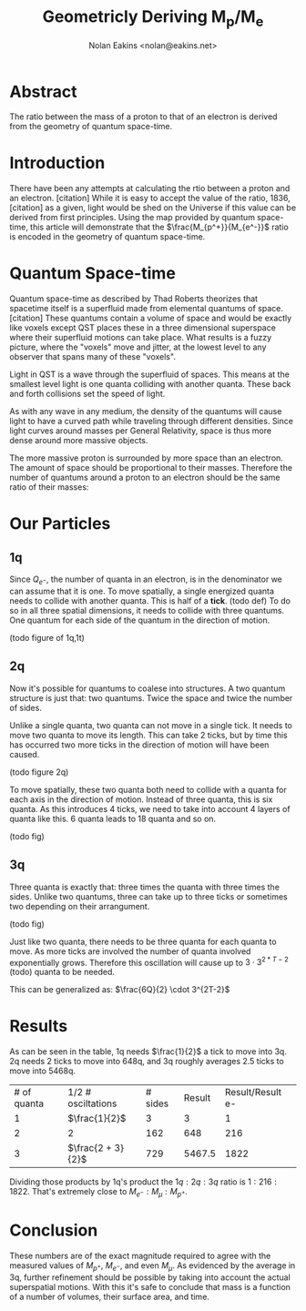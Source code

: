 #+TITLE: Geometricly Deriving M_p/M_e
#+AUTHOR: Nolan Eakins <nolan@eakins.net>

* Abstract

The ratio between the mass of a proton to that of an electron is derived from the geometry of quantum space-time.

* Introduction

There have been any attempts at calculating the rtio between a proton and an electron. [citation]
While it is easy to accept the value of the ratio, 1836, [citation] as a given, light would be shed on the Universe if this value can be derived from first principles.
Using the map provided by quantum space-time, this article will demonstrate that the $\frac{M_{p^+}}{M_{e^-}}$ ratio is encoded in the geometry of quantum space-time.

* Quantum Space-time

Quantum space-time as described by Thad Roberts theorizes that spacetime itself is a superfluid made from elemental quantums of space. [citation]
These quantums contain a volume of space and would be exactly like voxels except QST places these in a three dimensional superspace where their superfluid motions can take place.
What results is a fuzzy picture, where the "voxels" move and jitter, at the lowest level to any observer that spans many of these "voxels".

Light in QST is a wave through the superfluid of spaces.
This means at the smallest level light is one quanta colliding with another quanta.
These back and forth collisions set the speed of light.

As with any wave in any medium, the density of the quantums will cause light to have a curved path while traveling through different densities.
Since light curves around masses per General Relativity, space is thus more dense around more massive objects.

The more massive proton is surrounded by more space than an electron.
The amount of space should be proportional to their masses.
Therefore the number of quantums around a proton to an electron should be the same ratio of their masses:

\begin{equation}
\frac{Q_{p^+}}{Q_{e^-}} \approx \frac{M_{p^+}}{M_{e^-}}
\end{equation}

* Our Particles

** 1q

Since $Q_{e^-}$, the number of quanta in an electron, is in the denominator we can assume that it is one.
To move spatially, a single energized quanta needs to collide with another quanta.
This is half of a *tick*. (todo def)
To do so in all three spatial dimensions, it needs to collide with three quantums.
One quantum for each side of the quantum in the direction of motion.

(todo figure of 1q,1t)

\begin{equation}
\def\bsquare{\unicode{x25A0}}
\def\square{\unicode{x25A1}}
\bsquare \rightarrow \square
\end{equation}

** 2q

Now it's possible for quantums to coalese into structures.
A two quantum structure is just that: two quantums.
Twice the space and twice the number of sides.

Unlike a single quanta, two quanta can not move in a single tick.
It needs to move two quanta to move its length.
This can take 2 ticks, but by time this has occurred two more ticks in the direction of motion will have been caused.

(todo figure 2q)

\begin{equation}
\bsquare \bsquare \rightarrow \square \rightarrow \square \rightarrow \square \rightarrow \square
\end{equation}

To move spatially, these two quanta both need to collide with a quanta for each axis in the direction of motion.
Instead of three quanta, this is six quanta.
As this introduces 4 ticks, we need to take into account 4 layers of quanta like this. 6 quanta leads to 18 quanta and so on.

(todo fig)


** 3q

Three quanta is exactly that: three times the quanta with three times the sides.
Unlike two quantums, three can take up to three ticks or sometimes two depending on their arrangument.

(todo fig)

\begin{equation}
\bsquare^\bsquare_\bsquare \rightarrow \square \rightarrow \square \rightarrow \square \rightarrow \square
\end{equation}

\begin{equation}
\bsquare \bsquare \bsquare \rightarrow \square \rightarrow \square \rightarrow \square \rightarrow \square \rightarrow \square \rightarrow \square
\end{equation}

Just like two quanta, there needs to be three quanta for each quanta to move.
As more ticks are involved the number of quanta involved exponentially grows.
Therefore this oscillation will cause up to $3 \cdot 3^{2*T-2}$ (todo) quanta to be needed.

This can be generalized as: $\frac{6Q}{2} \cdot 3^{2T-2}$


* Results

As can be seen in the table, 1q needs $\frac{1}{2}$ a tick to move into 3q.
2q needs 2 ticks to move into 648q,
and 3q roughly averages 2.5 ticks to move into 5468q.

| # of quanta | 1/2 # osciltations | # sides | Result | Result/Result e- |
| 1 | $\frac{1}{2}$ | 3 | 3 | 1 |
| 2 | 2 | 162 | 648 | 216 |
| 3 | $\frac{2 + 3}{2}$ | 729 | 5467.5 | 1822 |

Dividing those products by 1q's product the $1q:2q:3q$ ratio is $1:216:1822$.
That's extremely close to $M_{e^-}:M_\mu:M_{p^+}$.


* Conclusion

These numbers are of the exact magnitude required to agree with the measured values of $M_{p^+}$, $M_{e^-}$, and even $M_\mu$.
As evidenced by the average in 3q, further refinement should be possible by taking into account the actual superspatial motions.
With this it's safe to conclude that mass is a function of a number of volumes, their surface area, and time.

